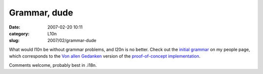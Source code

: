 Grammar, dude
#############
:date: 2007-02-20 10:11
:category: L10n
:slug: 2007/02/grammar-dude

What would l10n be without grammar problems, and l20n is no better. Check out the `initial grammar <http://people.mozilla.com/~axel/l20n/grammar.html>`__ on my people page, which corresponds to the `Von allen Gedanken <{filename}/2007/02/von-allen-gedanken.rst>`__ version of the `proof-of-concept implementation <http://people.mozilla.com/~axel/l20n/js-l20n/>`__.

Comments welcome, probably best in .i18n.
